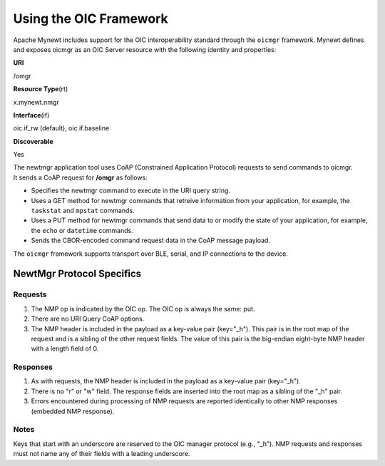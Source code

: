 Using the OIC Framework
-----------------------

Apache Mynewt includes support for the OIC interoperability standard
through the ``oicmgr`` framework. Mynewt defines and exposes oicmgr as
an OIC Server resource with the following identity and properties:

.. raw:: html

   <table style="width:50%" align="center">

.. raw:: html

   <tr>

.. raw:: html

   <td>

**URI**

.. raw:: html

   </td>

.. raw:: html

   <td>

/omgr

.. raw:: html

   </td>

.. raw:: html

   </tr>

.. raw:: html

   <tr>

.. raw:: html

   <td>

**Resource Type**\ (rt)

.. raw:: html

   </td>

.. raw:: html

   <td>

x.mynewt.nmgr

.. raw:: html

   </td>

.. raw:: html

   </tr>

.. raw:: html

   <td>

**Interface**\ (if)

.. raw:: html

   </td>

.. raw:: html

   <td>

oic.if\_rw (default), oic.if.baseline

.. raw:: html

   </td>

.. raw:: html

   </tr>

.. raw:: html

   <td>

**Discoverable**

.. raw:: html

   </td>

.. raw:: html

   <td>

Yes

.. raw:: html

   </td>

.. raw:: html

   </tr>

.. raw:: html

   </table>

| The newtmgr application tool uses CoAP (Constrained Application
  Protocol) requests to send commands to oicmgr.
| It sends a CoAP request for **/omgr** as follows:

-  Specifies the newtmgr command to execute in the URI query string.
-  Uses a GET method for newtmgr commands that retreive information from
   your application, for example, the ``taskstat`` and ``mpstat``
   commands.
-  Uses a PUT method for newtmgr commands that send data to or modify
   the state of your application, for example, the ``echo`` or
   ``datetime`` commands.
-  Sends the CBOR-encoded command request data in the CoAP message
   payload.

The ``oicmgr`` framework supports transport over BLE, serial, and IP
connections to the device.

NewtMgr Protocol Specifics
~~~~~~~~~~~~~~~~~~~~~~~~~~~

Requests
^^^^^^^^^
1. The NMP op is indicated by the OIC op. The OIC op is always the same: put.
2. There are no URI Query CoAP options.
3. The NMP header is included in the payload as a key-value pair (key="_h"). This pair is in the root map of the request and is a sibling of the other request fields. The value of this pair is the big-endian eight-byte NMP header with a length field of 0.

Responses
^^^^^^^^^
1. As with requests, the NMP header is included in the payload as a key-value pair (key="_h").
2. There is no "r" or "w" field. The response fields are inserted into the root map as a sibling of the "_h" pair.
3. Errors encountered during processing of NMP requests are reported identically to other NMP responses (embedded NMP response).

Notes
^^^^^
Keys that start with an underscore are reserved to the OIC manager protocol (e.g., "_h"). NMP requests and responses must not name any of their fields with a leading underscore.
